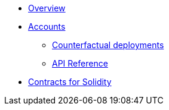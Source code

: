 * xref:index.adoc[Overview]
// * xref:wizard.adoc[Wizard]
// * xref:extensibility.adoc[Extensibility]
// * xref:proxies.adoc[Proxies and Upgrades]

* xref:accounts.adoc[Accounts]
** xref:/guides/deployment.adoc[Counterfactual deployments]
** xref:/api/account.adoc[API Reference]

// * xref:access.adoc[Access Control]

// * Tokens
// ** xref:erc20.adoc[ERC20]
// ** xref:erc721.adoc[ERC721]
// ** xref:erc1155.adoc[ERC1155]

// * xref:security.adoc[Security]
// * xref:introspection.adoc[Introspection]
// * xref:udc.adoc[Universal Deployer Contract]
// * xref:utilities.adoc[Utilities]

* xref:contracts::index.adoc[Contracts for Solidity]
